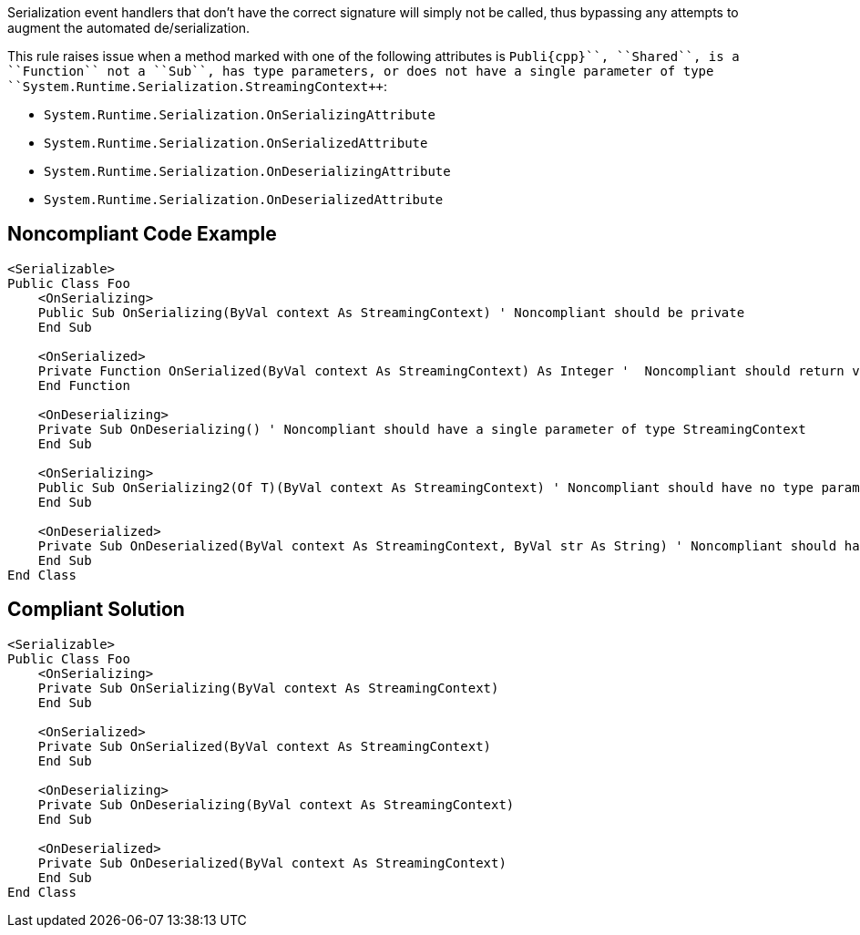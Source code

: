 Serialization event handlers that don't have the correct signature will simply not be called, thus bypassing any attempts to augment the automated de/serialization.

This rule raises issue when a method marked with one of the following attributes is ``++Publi{cpp}``, ``++Shared++``, is a ``++Function++`` not a ``++Sub++``, has type parameters, or does not have a single parameter of type ``++System.Runtime.Serialization.StreamingContext++``:

* ``++System.Runtime.Serialization.OnSerializingAttribute++``
* ``++System.Runtime.Serialization.OnSerializedAttribute++``
* ``++System.Runtime.Serialization.OnDeserializingAttribute++``
* ``++System.Runtime.Serialization.OnDeserializedAttribute++``

== Noncompliant Code Example

----
<Serializable>
Public Class Foo
    <OnSerializing>
    Public Sub OnSerializing(ByVal context As StreamingContext) ' Noncompliant should be private
    End Sub

    <OnSerialized>
    Private Function OnSerialized(ByVal context As StreamingContext) As Integer '  Noncompliant should return void
    End Function

    <OnDeserializing>
    Private Sub OnDeserializing() ' Noncompliant should have a single parameter of type StreamingContext
    End Sub

    <OnSerializing>
    Public Sub OnSerializing2(Of T)(ByVal context As StreamingContext) ' Noncompliant should have no type parameters
    End Sub

    <OnDeserialized>
    Private Sub OnDeserialized(ByVal context As StreamingContext, ByVal str As String) ' Noncompliant should have a single parameter of type StreamingContext
    End Sub
End Class
----

== Compliant Solution

----
<Serializable>
Public Class Foo
    <OnSerializing>
    Private Sub OnSerializing(ByVal context As StreamingContext)
    End Sub

    <OnSerialized>
    Private Sub OnSerialized(ByVal context As StreamingContext)
    End Sub

    <OnDeserializing>
    Private Sub OnDeserializing(ByVal context As StreamingContext)
    End Sub

    <OnDeserialized>
    Private Sub OnDeserialized(ByVal context As StreamingContext)
    End Sub
End Class
----
